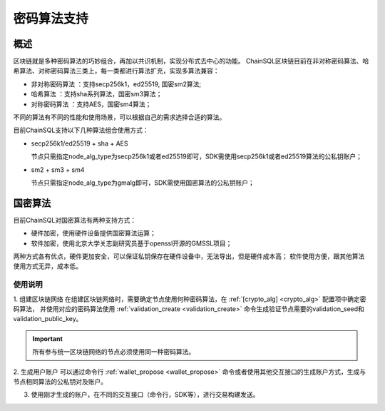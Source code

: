 .. _密码算法支持:

密码算法支持
#################

概述
*****************

区块链就是多种密码算法的巧妙组合，再加以共识机制，实现分布式去中心的功能。
ChainSQL区块链目前在非对称密码算法、哈希算法、对称密码算法三类上，每一类都进行算法扩充，实现多算法兼容：

- 非对称密码算法 ：支持secp256k1，ed25519, 国密sm2算法;
- 哈希算法      ：支持sha系列算法，国密sm3算法；
- 对称密码算法  ：支持AES，国密sm4算法；

不同的算法有不同的性能和使用场景，可以根据自己的需求选择合适的算法。

目前ChainSQL支持以下几种算法组合使用方式：

- secp256k1/ed25519 + sha + AES

  节点只需指定node_alg_type为secp256k1或者ed25519即可，SDK需使用secp256k1或者ed25519算法的公私钥账户；

- sm2 + sm3 + sm4

  节点只需指定node_alg_type为gmalg即可，SDK需使用国密算法的公私钥账户；

国密算法
*****************
目前ChainSQL对国密算法有两种支持方式：

- 硬件加密，使用硬件设备提供国密算法运算；
- 软件加密，使用北京大学关志副研究员基于openssl开源的GMSSL项目；

两种方式各有优点，硬件更加安全，可以保证私钥保存在硬件设备中，无法导出，但是硬件成本高；
软件使用方便，跟其他算法使用方式无异，成本低。


使用说明
=================

1. 组建区块链网络
在组建区块链网络时，需要确定节点使用何种密码算法，在 :ref:`[crypto_alg] <crypto_alg>` 配置项中确定密码算法，
并使用对应的密码算法使用 :ref:`validation_create <validation_create>` 命令生成验证节点需要的validation_seed和validation_public_key。

.. IMPORTANT::
    所有参与统一区块链网络的节点必须使用同一种密码算法。

2. 生成用户账户
可以通过命令行 :ref:`wallet_propose <wallet_propose>` 命令或者使用其他交互接口的生成账户方式，生成与节点相同算法的公私钥对及账户。

3. 使用刚才生成的账户，在不同的交互接口（命令行，SDK等），进行交易构建发送。